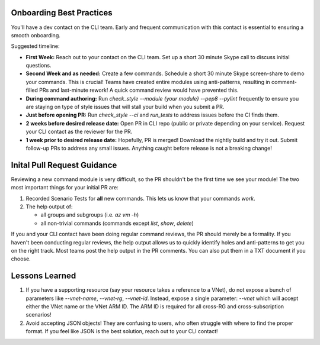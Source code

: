 Onboarding Best Practices
=========================

You'll have a dev contact on the CLI team. Early and frequent communication with this contact is essential to ensuring a smooth onboarding.

Suggested timeline:

- **First Week:** Reach out to your contact on the CLI team. Set up a short 30 minute Skype call to discuss initial questions.

- **Second Week and as needed:** Create a few commands. Schedule a short 30 minute Skype screen-share to demo your commands. This is crucial! Teams have created entire modules using anti-patterns, resulting in comment-filled PRs and last-minute rework! A quick command review would have prevented this.

- **During command authoring:** Run *check_style --module {your module} --pep8 --pylint* frequently to ensure you are staying on type of style issues that will stall your build when you submit a PR.

- **Just before opening PR:** Run *check_style --ci* and *run_tests* to address issues before the CI finds them.

- **2 weeks before desired release date:** Open PR in CLI repo (public or private depending on your service). Request your CLI contact as the reviewer for the PR.

- **1 week prior to desired release date:** Hopefully, PR is merged! Download the nightly build and try it out. Submit follow-up PRs to address any small issues. Anything caught before release is not a breaking change!

Inital Pull Request Guidance
============================

Reviewing a new command module is very difficult, so the PR shouldn't be the first time we see your module! The two most important things for your initial PR are:

1. Recorded Scenario Tests for **all** new commands. This lets us know that your commands *work*.
2. The help output of:

   - all groups and subgroups (i.e. `az vm -h`)
   
   - all non-trivial commands (commands except `list`, `show`, `delete`)
   
If you and your CLI contact have been doing regular command reviews, the PR should merely be a formality. If you haven't been conducting regular reviews, the help output allows us to quickly identify holes and anti-patterns to get you on the right track. Most teams post the help output in the PR comments. You can also put them in a TXT document if you choose.

Lessons Learned
===============

1. If you have a supporting resource (say your resource takes a reference to a VNet), do not expose a bunch of parameters like `--vnet-name`, `--vnet-rg`, `--vnet-id`. Instead, expose a single parameter: `--vnet` which will accept either the VNet name or the VNet ARM ID. The ARM ID is required for all cross-RG and cross-subscription scenarios!
2. Avoid accepting JSON objects! They are confusing to users, who often struggle with where to find the proper format. If you feel like JSON is the best solution, reach out to your CLI contact!
